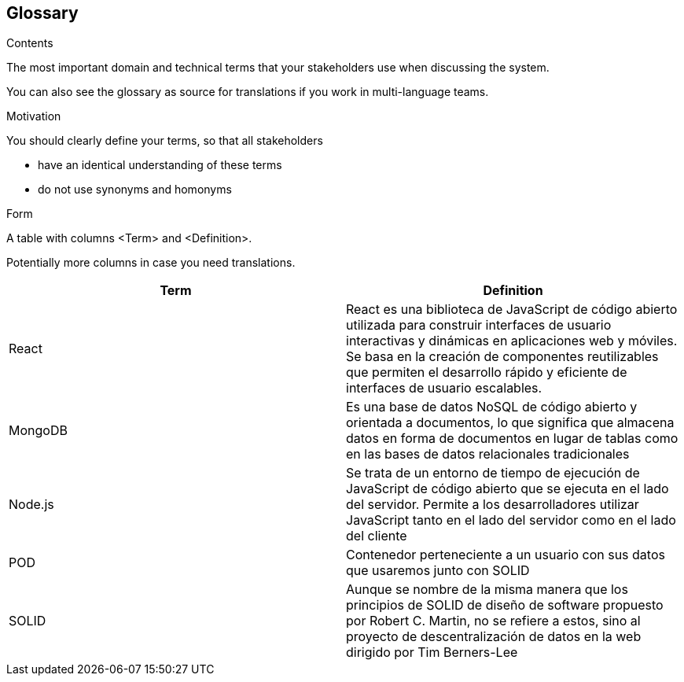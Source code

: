 [[section-glossary]]
== Glossary



[role="arc42help"]
****
.Contents
The most important domain and technical terms that your stakeholders use when discussing the system.

You can also see the glossary as source for translations if you work in multi-language teams.

.Motivation
You should clearly define your terms, so that all stakeholders

* have an identical understanding of these terms
* do not use synonyms and homonyms

.Form
A table with columns <Term> and <Definition>.

Potentially more columns in case you need translations.

****

[options="header"]
|===
| Term         | Definition
| React        | React es una biblioteca de JavaScript de código abierto        utilizada para construir interfaces de usuario interactivas y dinámicas en aplicaciones web y móviles. Se basa en la creación de componentes reutilizables que permiten el desarrollo rápido y eficiente de interfaces de usuario escalables.

| MongoDB      | Es una base de datos NoSQL de código abierto y orientada a documentos, lo que significa que almacena datos en forma de documentos en lugar de tablas como en las bases de datos relacionales tradicionales

| Node.js      | Se trata de un entorno de tiempo de ejecución de JavaScript de código abierto que se ejecuta en el lado del servidor. Permite a los desarrolladores utilizar JavaScript tanto en el lado del servidor como en el lado del cliente

| POD          | Contenedor perteneciente a un usuario con sus datos que usaremos junto con SOLID

| SOLID        | Aunque se nombre de la misma manera que los principios de SOLID de diseño de software propuesto por Robert C. Martin, no se refiere a estos, sino al proyecto de descentralización de datos en la web dirigido por Tim Berners-Lee
|===
